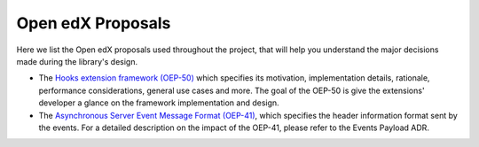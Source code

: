 Open edX Proposals
==================

Here we list the Open edX proposals used throughout the project, that will help
you understand the major decisions made during the library's design.

- The `Hooks extension framework (OEP-50)`_ which specifies its motivation, implementation details, rationale, performance considerations, general use cases and more. The goal of the OEP-50 is give the extensions' developer a glance on the framework implementation and design.

- The `Asynchronous Server Event Message Format (OEP-41)`_, which specifies the header information format sent by the events. For a detailed description on the impact of the OEP-41, please refer to the Events Payload ADR.

.. _Hooks extension framework (OEP-50): https://open-edx-proposals.readthedocs.io/en/latest/architectural-decisions/oep-0050-hooks-extension-framework.html
.. _Asynchronous Server Event Message Format (OEP-41): https://open-edx-proposals.readthedocs.io/en/latest/architectural-decisions/oep-0041-arch-async-server-event-messaging.html
